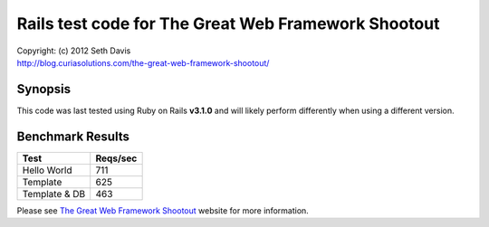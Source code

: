 ================================================================================
Rails test code for The Great Web Framework Shootout
================================================================================

| Copyright: (c) 2012 Seth Davis
| http://blog.curiasolutions.com/the-great-web-framework-shootout/


Synopsis
--------------------------------------------------------------------------------

This code was last tested using Ruby on Rails **v3.1.0** and will likely perform
differently when using a different version.


Benchmark Results
--------------------------------------------------------------------------------

=============        ========
Test                 Reqs/sec
=============        ========
Hello World               711
Template                  625
Template & DB             463
=============        ========


Please see `The Great Web Framework Shootout`_ website for more information.

.. _The Great Web Framework Shootout:
   http://blog.curiasolutions.com/the-great-web-framework-shootout/
